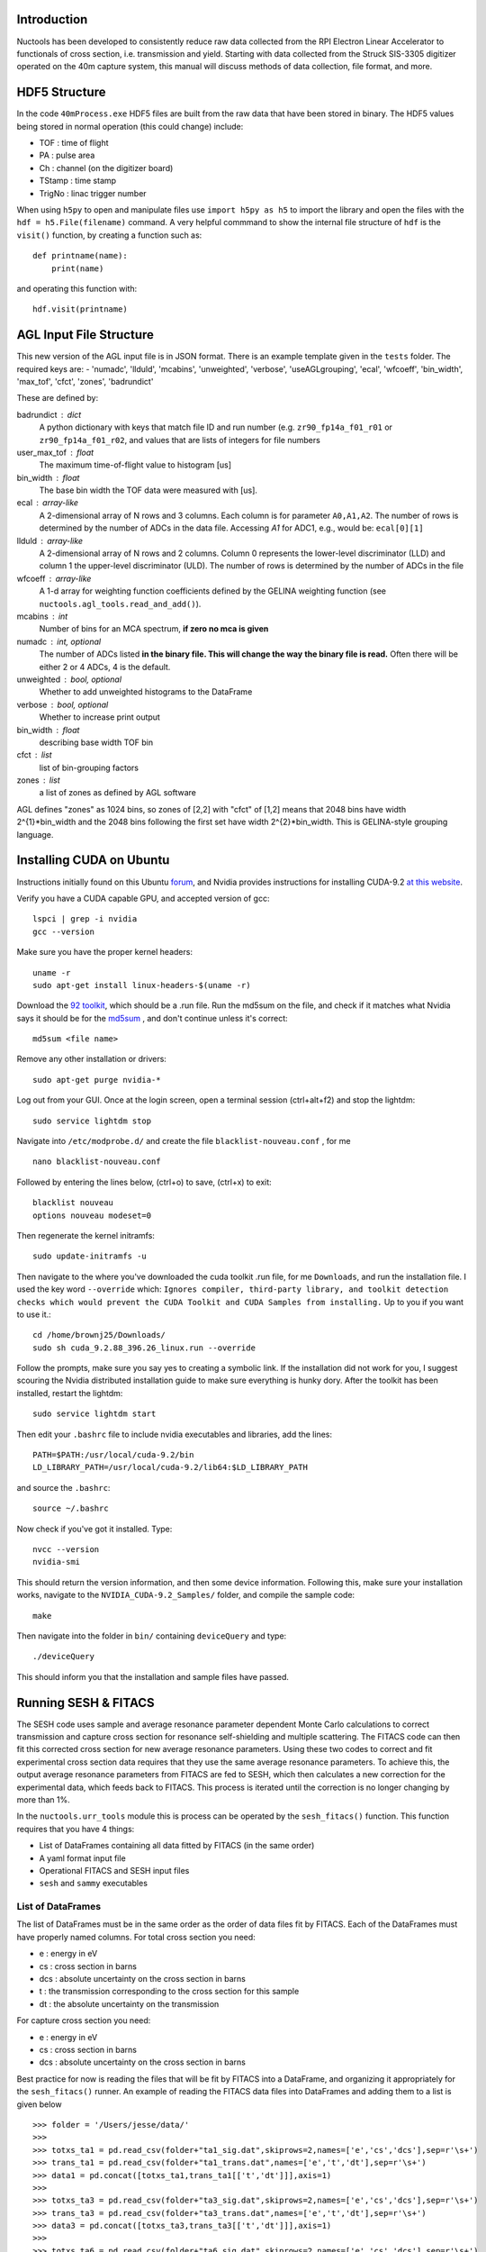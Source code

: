 ============
Introduction
============

Nuctools has been developed to consistently reduce raw data collected from 
the RPI Electron Linear Accelerator to functionals of cross section, i.e.
transmission and yield. Starting with data collected from the Struck
SIS-3305 digitizer operated on the 40m capture system, this manual will
discuss methods of data collection, file format, and more.

==============
HDF5 Structure
==============

In the code ``40mProcess.exe`` HDF5 files are built from the raw data that
have been stored in binary. The HDF5 values being stored in normal operation
(this could change) include:

* TOF : time of flight
* PA : pulse area
* Ch : channel (on the digitizer board)
* TStamp : time stamp
* TrigNo : linac trigger number

When using ``h5py`` to open and manipulate files use ``import h5py as h5``
to import the library and open the files with the ``hdf = h5.File(filename)`` 
command. A very helpful commmand to show the internal file structure of
``hdf`` is the ``visit()`` function, by creating a function such as::


    def printname(name):
        print(name)

and operating this function with::

    hdf.visit(printname)

========================
AGL Input File Structure
========================
This new version of the AGL input file is in JSON format. There is an example template given in the ``tests`` folder. The required keys are:
- 'numadc', 'llduld', 'mcabins', 'unweighted', 'verbose', 'useAGLgrouping', 'ecal', 'wfcoeff', 'bin_width', 'max_tof', 'cfct', 'zones', 'badrundict'

These are defined by:

badrundict : dict
    A python dictionary with keys that match file ID and run number (e.g. 
    ``zr90_fp14a_f01_r01`` or ``zr90_fp14a_f01_r02``, and values that are lists 
    of integers for file numbers
user_max_tof : float
    The maximum time-of-flight value to histogram [us]
bin_width : float
    The base bin width the TOF data were measured with [us].
ecal : array-like
    A 2-dimensional array of N rows and 3 columns. Each column is for 
    parameter ``A0,A1,A2``. The number of rows is determined by the number of
    ADCs in the data file. Accessing `A1` for ADC1, e.g., would be: 
    ``ecal[0][1]``
llduld : array-like
    A 2-dimensional array of N rows and 2 columns. Column 0 represents the 
    lower-level discriminator (LLD) and column 1 the upper-level discriminator
    (ULD). The number of rows is determined by the number of ADCs in the file
wfcoeff : array-like
    A 1-d array for weighting function coefficients defined by the GELINA 
    weighting function (see ``nuctools.agl_tools.read_and_add()``).
mcabins : int
    Number of bins for an MCA spectrum, **if zero no mca is given**
numadc : int, optional
    The number of ADCs listed **in the binary file. This will change the way**
    **the binary file is read.** Often there will be either 2 or 4 ADCs, 4 is
    the default.
unweighted : bool, optional
    Whether to add unweighted histograms to the DataFrame 
verbose : bool, optional
    Whether to increase print output
bin_width : float 
    describing base width TOF bin
cfct : list 
    list of bin-grouping factors
zones : list 
    a list of zones as defined by AGL software

AGL defines "zones" as 1024 bins, so zones of [2,2] with "cfct" of
[1,2] means that 2048 bins have width 2^{1}*bin_width and the 2048 bins
following the first set have width 2^{2}*bin_width. This is GELINA-style
grouping language.


=========================
Installing CUDA on Ubuntu
=========================

Instructions initially found on this Ubuntu `forum`_, and Nvidia provides instructions for 
installing CUDA-9.2 `at this website`_.

.. _forum: https://askubuntu.com/questions/799184/how-can-i-install-cuda-on-ubuntu-16-04
.. _at this website: https://docs.nvidia.com/cuda/cuda-installation-guide-linux/index.html

Verify you have a CUDA capable GPU, and accepted version of gcc::

    lspci | grep -i nvidia
    gcc --version

Make sure you have the proper kernel headers::

    uname -r
    sudo apt-get install linux-headers-$(uname -r)

Download the `92 toolkit`_, which should be a .run file. Run the md5sum on the file, and check 
if it matches what Nvidia says it should be for the `md5sum`_ , and don't continue unless it's 
correct::

    md5sum <file name>

.. _92 toolkit: http://developer.nvidia.com/cuda-downloads
.. _md5sum: http://developer.nvidia.com/cuda-downloads/checksums

Remove any other installation or drivers::

    sudo apt-get purge nvidia-*

Log out from your GUI. Once at the login screen, open a terminal session (ctrl+alt+f2) and 
stop the lightdm:: 

    sudo service lightdm stop

Navigate into ``/etc/modprobe.d/`` and create the file ``blacklist-nouveau.conf`` , for me ::

    nano blacklist-nouveau.conf

Followed by entering the lines below, (ctrl+o) to save, (ctrl+x) to exit::

    blacklist nouveau
    options nouveau modeset=0

Then regenerate the kernel initramfs::

    sudo update-initramfs -u

Then navigate to the where you've downloaded the cuda toolkit .run file, for me ``Downloads``,
and run the installation file. I used the key word ``--override`` which: ``Ignores compiler, 
third-party library, and toolkit detection checks which would prevent the CUDA Toolkit and CUDA 
Samples from installing.`` Up to you if you want to use it.::

    cd /home/brownj25/Downloads/
    sudo sh cuda_9.2.88_396.26_linux.run --override

Follow the prompts, make sure you say yes to creating a symbolic link. If the installation did not
work for you, I suggest scouring the Nvidia distributed installation guide to make sure everything
is hunky dory. After the toolkit has been installed, restart the lightdm::

    sudo service lightdm start

Then edit your ``.bashrc`` file to include nvidia executables and libraries, add the lines::

    PATH=$PATH:/usr/local/cuda-9.2/bin
    LD_LIBRARY_PATH=/usr/local/cuda-9.2/lib64:$LD_LIBRARY_PATH

and source the ``.bashrc``::

    source ~/.bashrc

Now check if you've got it installed. Type::

    nvcc --version
    nvidia-smi

This should return the version information, and then some device information. Following this,
make sure your installation works, navigate to the ``NVIDIA_CUDA-9.2_Samples/`` folder, and 
compile the sample code::

    make

Then navigate into the folder in ``bin/`` containing ``deviceQuery`` and type::

    ./deviceQuery

This should inform you that the installation and sample files have passed.


=====================
Running SESH & FITACS
=====================


The SESH code uses sample and average resonance parameter dependent Monte Carlo calculations to 
correct transmission and capture cross section for resonance self-shielding and multiple 
scattering. The FITACS code can then fit this corrected cross section for new average resonance 
parameters. Using these two codes to correct and fit experimental cross section data requires 
that they use the same average resonance parameters. To achieve this, the output average 
resonance parameters from FITACS are fed to SESH, which then calculates a new correction for the 
experimental data, which feeds back to FITACS. This process is iterated until the correction is 
no longer changing by more than 1%. 

In the ``nuctools.urr_tools`` module this is process can be operated by the ``sesh_fitacs()`` 
function. This function requires that you have 4 things:

- List of DataFrames containing all data fitted by FITACS (in the same order)
- A yaml format input file
- Operational FITACS and SESH input files
- ``sesh`` and ``sammy`` executables

------------------
List of DataFrames
------------------

The list of DataFrames must be in the same order as the order of data files fit by FITACS. 
Each of the DataFrames must have properly named columns. For total cross section you need:

- e : energy in eV
- cs : cross section in barns
- dcs : absolute uncertainty on the cross section in barns
- t : the transmission corresponding to the cross section for this sample
- dt : the absolute uncertainty on the transmission

For capture cross section you need:

- e : energy in eV
- cs : cross section in barns
- dcs : absolute uncertainty on the cross section in barns

Best practice for now is reading the files that will be fit by FITACS into a DataFrame, and 
organizing it appropriately for the ``sesh_fitacs()`` runner. An example of reading the 
FITACS data files into DataFrames and adding them to a list is given below ::

    >>> folder = '/Users/jesse/data/'
    >>> 
    >>> totxs_ta1 = pd.read_csv(folder+"ta1_sig.dat",skiprows=2,names=['e','cs','dcs'],sep=r'\s+')
    >>> trans_ta1 = pd.read_csv(folder+"ta1_trans.dat",names=['e','t','dt'],sep=r'\s+')
    >>> data1 = pd.concat([totxs_ta1,trans_ta1[['t','dt']]],axis=1)
    >>> 
    >>> totxs_ta3 = pd.read_csv(folder+"ta3_sig.dat",skiprows=2,names=['e','cs','dcs'],sep=r'\s+')
    >>> trans_ta3 = pd.read_csv(folder+"ta3_trans.dat",names=['e','t','dt'],sep=r'\s+')
    >>> data3 = pd.concat([totxs_ta3,trans_ta3[['t','dt']]],axis=1)
    >>> 
    >>> totxs_ta6 = pd.read_csv(folder+"ta6_sig.dat",skiprows=2,names=['e','cs','dcs'],sep=r'\s+')
    >>> trans_ta6 = pd.read_csv(folder+"ta6_trans.dat",names=['e','t','dt'],sep=r'\s+')
    >>> data6 = pd.concat([totxs_ta6,trans_ta6[['t','dt']]],axis=1)
    >>> 
    >>> capxs_ta1 = pd.read_csv(folder+"capxs_ta1.dat",skiprows=2,names=['e','cs','dcs'],sep=r'\s+')
    >>> 
    >>> capxs_ta2 = pd.read_csv(folder+"capxs_ta2.dat",skiprows=2,names=['e','cs','dcs'],sep=r'\s+')
    >>> 
    >>> data = [data1,data3,data6,capxs_ta1,capxs_ta2]

---------------
YAML input file
---------------

The yaml format input file contains many of the input variables needed to execute the function 
properly. An example of a  ``sesh_fitacs_inp.yml`` file is given below::

    ############################################################################
    #
    # This is an input file for the iterative operation of 
    # SESH and FITACS/SAMMY. It will be imported into the 
    # sesh_fitacs() function in nuctools.
    #
    ############################################################################

    # --------------------------------------------------------------------------
    # working directory, the fitacs and sesh in and out directories SHOULD BE 
    # IN THE WORKING DIRECTORY. Files will be opened from these directories as 
    # e.g. workdir+fitacs_indir
    # --------------------------------------------------------------------------
    workdir : /Users/jesse/Dropbox/ta_urr_fitting/

    # --------------------------------------------------------------------------
    # Boolean list for capture or trans. The order of this list must match the
    # order of the data list given to sesh_fitacs along with this input file.
    # --------------------------------------------------------------------------
    cap_bool : [False,False,False,True,True]

    # --------------------------------------------------------------------------
    # Sample thickness list for capture or trans [at/barn]
    # --------------------------------------------------------------------------
    samp_thick : [5.66e-3,1.713e-2,3.358e-2,5.631e-3,1.115e-2]

    # --------------------------------------------------------------------------
    # Sample file names that you wish to put corrected data into. (These will
    # be modified and recorded for each iteration)
    # --------------------------------------------------------------------------
    data_names : ['t1.dat','t3.dat','t6.dat','c1.dat','c2.dat']

    # --------------------------------------------------------------------------
    # This is the directory where the the corrected data files will be placed
    # --------------------------------------------------------------------------
    data_dir : corr_data/

    # --------------------------------------------------------------------------
    # This is the directory where the fitacs sesh lives
    # --------------------------------------------------------------------------
    fitacs_indir : fitacs_inp/

    # --------------------------------------------------------------------------
    # This is a directory that the fitacs output will be directed to
    # --------------------------------------------------------------------------
    fitacs_outdir : fitacs_out/

    # --------------------------------------------------------------------------
    # This is file name for the starting FITACS par file in fitacs_indir
    # --------------------------------------------------------------------------
    fitacs_par_name : ta181_urr_mult.par

    # --------------------------------------------------------------------------
    # This is the interactive input strings answering prompts from FITACS
    # --------------------------------------------------------------------------
    fitacs_int_input : fitacs_in

    # --------------------------------------------------------------------------
    # This is the directory that the sesh input files will reside in
    # --------------------------------------------------------------------------
    sesh_indir : sesh_inp/

    # --------------------------------------------------------------------------
    # This is the directory where the sesh output will be placed
    # --------------------------------------------------------------------------
    sesh_outdir : sesh_out/

    # --------------------------------------------------------------------------
    # This is a list of the file names for the base sesh input file. The 
    # parameters on lines 3 through 5 will be changed. (To inlcude pars for > L 
    # python source changes are required.)
    # 
    # -----------
    # -----------
    # - There should be a SESH input file for every sample (e.g. 1mm cap, 3mm trans..)
    # - The order of the inputs needs to match the order of the other lists
    # -----------
    # -----------
    # --------------------------------------------------------------------------
    sesh_ifile_name : ta_sesh.inp

    # --------------------------------------------------------------------------
    # This file lists the interactive input answering prompts by the RPI ver. 
    # of SESH
    # --------------------------------------------------------------------------
    sesh_int_input : sesh_in

    # --------------------------------------------------------------------------
    # This file is the correction factor file output from sesh (same as the 
    # one listed in sesh_int_input file.)
    # --------------------------------------------------------------------------
    sesh_cor : ta_sesh.cor

    # --------------------------------------------------------------------------
    # This file is the output from sesh (same as the one listed in sesh_int_input
    # file.)
    # --------------------------------------------------------------------------
    sesh_output : ta_sesh.out

    # --------------------------------------------------------------------------
    # The R, or the effective nuclear radius
    # --------------------------------------------------------------------------
    Rp : 7.8

    # --------------------------------------------------------------------------
    # The R, or the effective nuclear radius
    # --------------------------------------------------------------------------
    fitacs_numE_regions  : 3

    # --------------------------------------------------------------------------
    # The boundaries separating each of the energy regions. The number of bounds
    # should be one more than fitacs_numE_regions. e.g. if energy reg. 1 is 
    # 200-400 eV, energy reg. 2 is 400-600 eV, and energy reg. 3 600-800 eV then 
    # the boundaries should be: e_bounds = [200,400,600,800]
    # --------------------------------------------------------------------------
    e_bounds  : [2000,10000,45000,12000]

    # ----------------------
    # Calculate correction factor for first set of pars?
    # Often the beginning set has been calculated by a previous run.
    # 
    # If this option is used, the correction files must be named as expected by
    # the code (normally it is named for you.)
    # ----------------------
    calc_first_corr : False



**It should be noted** that the lists provided in the input file are also ordered in the
same order as the data that is being fit by FITACS. In this case, e.g., the sample 
thicknesses are listed as ``[5.66e-3,1.713e-2,3.358e-2,5.631e-3,1.115e-2]``. This order
corresponds to the 1 mm total cross section, 3 mm total, 6 mm total, 1 mm capture cross 
section, 2 mm capture.

-----------------------------------
Operational SESH & FITACS inp files
-----------------------------------

FITACS requires:

- input file
- par file
- data files
- interactive commands

FITACS must be capable of running these files for the ``sesh_fitacs()`` runner to work. The 
par file will be modified with different average resonance parameters throughout. The FITACS
code is a part of the SAMMY program. SAMMY gives prompts asking for each of the files it 
needs to run. To give the program the proper prompts, one can just pipe a file to the SAMMY 
program :: 

    sammy < interactive_cmd_file

This interactive command file looks like the example below (that last \\n is important)::


    fitacs_inp/ta181_urr.inp
    fitacs_inp/ta181_urr_mult.par
    /Users/jesse/Dropbox/ta_urr_fitting/corr_data/t1.dat
    /Users/jesse/Dropbox/ta_urr_fitting/corr_data/t3.dat
    /Users/jesse/Dropbox/ta_urr_fitting/corr_data/t6.dat
    /Users/jesse/Dropbox/ta_urr_fitting/corr_data/c1.dat
    /Users/jesse/Dropbox/ta_urr_fitting/corr_data/c2.dat



The RPI version of SESH also requires prompted inputs. The input can be given the same as sesh::

    sesh < interactive_cmd_file

An example of the command file is given below::


    "sesh_inp/ta_sesh.inp_e0_it2"
    "sesh_out/ta_sesh.out_e0_it2"
    "sesh_out/ta_sesh.ana_e0_it2"
    "sesh_out/ta_sesh.cor_e0_it2"



The input to SAMMY/FITACS is well documented in the SAMMY manual, but an example of a par file 
fitting multiple energy regions is provided for reference below::


    Ta-181 urr par file
    
    --------------------------
    ITERATIONS.=      2
    TOLERANCE. = 0.000005
    RADIUS    =     7.800
    AW.     =  180.947996
    
    --------------------------
    ELASTIC AND INELASTIC STATES
           0.0       3.5       1.0
        6237.0       4.5      -1.0
      136262.0       4.5       1.0
      158554.0       5.5      -1.0
      301622.0       5.5       1.0
      337540.0       6.5      -1.0
      482168.0       2.5       1.0
      495184.0       6.5       1.0
      542510.0       7.5      -1.0
      590060.0       3.5       1.0
      615190.0       0.5       1.0
      618990.0       1.5       1.0
      716659.0       7.5       1.0
      772970.0       8.5      -1.0
      892900.0       5.5       1.0
      965000.0       8.5       1.0
      994200.0       2.5      -1.0
     1022600.0       4.5      -1.0
     1028000.0       9.5      -1.0
     1085600.0       6.5       1.0
     1163600.0       6.5      -1.0
     1205700.0       1.5       1.0
     1239470.0       9.5       1.0
     1278100.0       2.5       1.0
     1304800.0       7.5       1.0
     1307110.0      10.5      -1.0
     
    --------------------------
    BINDING ENERGY (in MeV) = 7.57680000
    PAIRING ENERGY (in MeV) = 0.73000000
    
    --------------------------
    STRENGTH  DEL_S     DISTANT   DEL_D     GAM_WIDTH DEL_G     BETHED
     0.000185 0.0000110 -0.006600 0.0010000 0.0678000 0.0110000 4.1700000
     0.000050 0.0000200 0.0000000 0.0100000 0.0678000 0.0110000
     0.000230 0.0000300 0.0000000 0.0100000 0.0678000 0.0110000
     
    --------------------------
    MINIMUM ENERGY in eV = 2000.0
    ENERGY MAXIMUM in eV = 10000.0
    
    --------------------------
    BINDING ENERGY (in MeV) = 7.57680000
    PAIRING ENERGY (in MeV) = 0.73000000
    
    --------------------------
    STRENGTH  DEL_S     DISTANT   DEL_D     GAM_WIDTH DEL_G     BETHED
     0.000185 0.0000110 -0.006600 0.0010000 0.0678000 0.0110000 4.1700000
     0.000050 0.0000200 0.0000000 0.0100000 0.0678000 0.0110000
     0.000230 0.0000300 0.0000000 0.0100000 0.0678000 0.0110000
     
    --------------------------
    ENERGY MAXIMUM in MeV = 0.045
    
    --------------------------
    BINDING ENERGY (in MeV) = 7.57680000
    PAIRING ENERGY (in MeV) = 0.73000000
    
    --------------------------
    STRENGTH  DEL_S     DISTANT   DEL_D     GAM_WIDTH DEL_G     BETHED
     0.000185 0.0000110 -0.006600 0.0010000 0.0678000 0.0110000 4.1700000
     0.000050 0.0000200 0.0000000 0.0100000 0.0678000 0.0110000
     0.000230 0.0000300 0.0000000 0.0100000 0.0678000 0.0110000
     
    --------------------------
    ENERGY MAXIMUM in MeV = 0.120
    
    END OF RESONANCE PARAMETER DESCRIPTION
    --------------------------
    NORMALIZATIONS 
    TOTAL       1.000000  0.000000  0.000000  0.000000  0.000000  0.000000
    TOTAL       1.000000  0.000000  0.000000  0.000000  0.000000  0.000000
    TOTAL       1.000000  0.000000  0.000000  0.000000  0.000000  0.000000
    CAPTURE     1.000000  0.000000  0.000000  0.000000  0.000000  0.000000
    CAPTURE     1.000000  0.000000  0.000000  0.000000  0.000000  0.000000
    



The SESH manual contains crucial information on SESH, and is a good reference for the
theory basis of the code, but has sparse information on how to run the code. A supplemental
SESH manual may be included in this documentation at a later date. An example of a SESH
input file for 3 partial waves and 5 samples of both transmission and capture yield is 
given below for reference::


    2mm Ta-181 Multiple Scattering & Self Shielding Correction                0
    181.0     1.0       7.57680   0.730     294.      3.50
      0.06780   4.17000 1.850e-04   0.00000  7.80000  1.00000
      0.06780   4.17000 5.000e-05   0.00000  7.80000  1.00000
      0.06780   4.17000 2.300e-04   0.00000  7.80000  1.00000
              5.660E-03 1.713E-02 3.358E-02 5.631E-03 1.115E-02
              0.000E+00 0.000E+00 0.000E+00 3.351E-01 3.351E-01
              0.000E+00 0.000E+00 0.000E+00 0.000E+00 0.000E+00
              1.377E-01 1.377E-01 1.377E-01 1.377E-01 1.377E-01
    17.
    1.50000   15000.    1.75000   15000.    2.00000   15000.    2.25000   15000.
    2.50000   15000.    2.75000   15000.    3.00000   15000.    3.25000   15000.
    3.50000   15000.    4.00000   15000.    4.50000   15000.    5.00000   15000.
    5.50000   15000.    6.00000   15000.    6.50000   15000.    7.00000   15000.
    7.50000   15000.    8.00000   15000.    8.50000   15000.    9.00000   15000.
    9.50000   15000.    10.0000   15000.    10.5000   15000.    11.0000   15000.
    11.5000   15000.    12.0000   15000.    12.5000   15000.    13.0000   15000.
    14.0000   15000.    15.0000   15000.    16.0000   15000.    17.0000   15000.
    18.0000   15000.    19.0000   15000.    20.0000   15000.    21.0000   15000.
    22.0000   15000.    23.0000   15000.    24.0000   15000.    25.0000   15000.
    26.0000   15000.    28.0000   15000.    30.0000   15000.    32.0000   15000.
    36.0000   15000.    40.0000   15000.    44.0000   15000.    48.0000   15000.
    52.0000   15000.    56.0000   15000.    60.0000   15000.    70.0000   15000.
    80.0000   15000.    90.0000   15000.    100.000   15000.    110.000   15000.
    120.000   15000.    130.000   15000.    140.000   15000.    150.000   15000.
    
    
    
    
    
    
    
    
    
    
    


**There should be 26 lines in the input file following the resnonace pair description.** The
resonance pair descriptor is 17 here, seen at line 10. It is also important to note that if 
the number of resonance pairs (17 here) is low (such as 5 or 6) the **SESH program may enter** 
**an infinite loop and never report a problem.** The greater the number of resonance pairs used
the more likely the code is to complete, and the longer it will take the code to complete. This
is an unresolved bug in the code.

--------------------------
SESH and SAMMY executables
--------------------------

The ``sammy`` program can be obtained from the `ORNL sammy website <https://code.ornl.gov/RNSD/SAMMY>`_.
This open-source ``sammy`` program requires SCALE file to compile until the open-source version of 
AMPX is available. The ``sesh`` program can be obtained from
 `Jesses GitHub page <https://github.com/brownjm1968/sesh>`_. ``sesh`` is a stand-alone Fortran code
 and does not require any supporting software.  SESH is now incorporated into SAMMY by Alec Golas. 
 





















